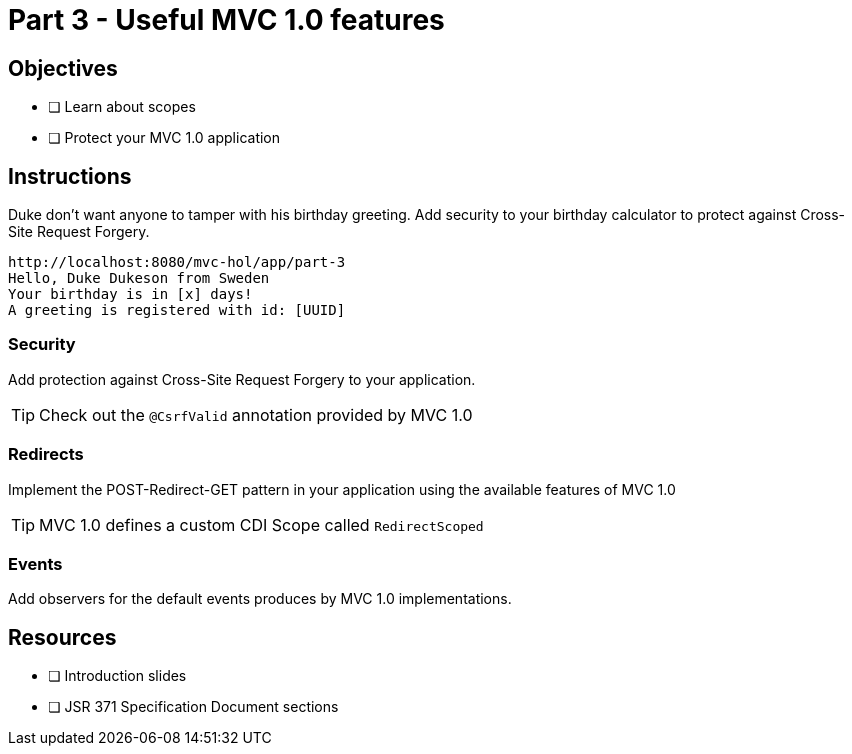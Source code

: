 = Part 3 - Useful MVC 1.0 features

== Objectives

- [ ] Learn about scopes
- [ ] Protect your MVC 1.0 application

== Instructions
Duke don't want anyone to tamper with his birthday greeting.
Add security to your birthday calculator to protect against Cross-Site Request Forgery. 

```
http://localhost:8080/mvc-hol/app/part-3
Hello, Duke Dukeson from Sweden
Your birthday is in [x] days!
A greeting is registered with id: [UUID]
```

=== Security
Add protection against Cross-Site Request Forgery to your application.

TIP: Check out the `@CsrfValid` annotation provided by MVC 1.0

=== Redirects

Implement the POST-Redirect-GET pattern in your application using the available features of MVC 1.0

TIP: MVC 1.0 defines a custom CDI Scope called `RedirectScoped`

=== Events
Add observers for the default events produces by MVC 1.0 implementations.

== Resources

- [ ] Introduction slides
- [ ] JSR 371 Specification Document sections
